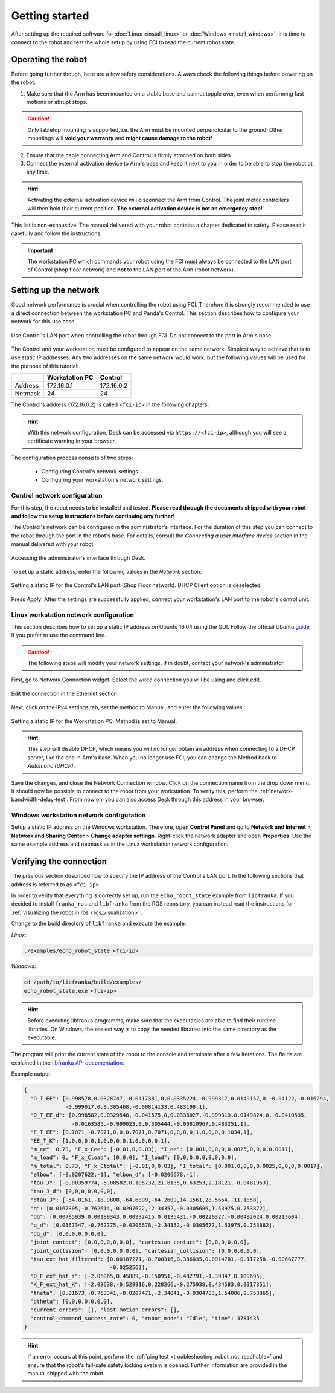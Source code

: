 Getting started
===============

After setting up the required software for :doc:`Linux <install_linux>` or
:doc:`Windows <install_windows>`, it is time to connect to the robot and test the whole setup
by using FCI to read the current robot state.

Operating the robot
-------------------

Before going further though, here are a few safety considerations.
Always check the following things before powering on the robot:

1. Make sure that the Arm has been mounted on a stable base and cannot topple over, even
   when performing fast motions or abrupt stops.

.. caution::
   Only tabletop mounting is supported, i.e. the Arm must be mounted perpendicular to the
   ground! Other mountings will **void your warranty** and **might cause damage
   to the robot**!

2. Ensure that the cable connecting Arm and Control is firmly attached on both sides.
3. Connect the external activation device to Arm's base and keep it next to you in order to be
   able to stop the robot at any time.

.. hint::
   Activating the external activation device will disconnect the Arm from Control.
   The joint motor controllers will then hold their current position.
   **The external activation device is not an emergency stop!**

This list is non-exhaustive! The manual delivered with your robot contains a chapter dedicated
to safety. Please read it carefully and follow the instructions.

.. important::
   The workstation PC which commands your robot using the FCI must always be connected to the LAN
   port of Control (shop floor network) and **not** to the LAN port of the Arm (robot network).

.. _setting-up-the-network:

Setting up the network
----------------------

Good network performance is crucial when controlling the robot using FCI.
Therefore it is strongly recommended to use a direct connection between the
workstation PC and Panda's Control. This section describes how to configure your
network for this use case.

.. figure:: _static/control.png
    :align: center
    :figclass: align-center

    Use Control's LAN port when controlling the robot through FCI.
    Do not connect to the port in Arm's base.

The Control and your workstation must be configured to appear on the same
network. Simplest way to achieve that is to use static IP addresses. Any two
addresses on the same network would work, but the following values will be used
for the purpose of this tutorial:

+---------+----------------+------------+
|         | Workstation PC |  Control   |
+=========+================+============+
| Address | 172.16.0.1     | 172.16.0.2 |
+---------+----------------+------------+
| Netmask | 24             | 24         |
+---------+----------------+------------+

The Control's address (172.16.0.2) is called ``<fci-ip>`` in the following chapters.

.. hint::
    With this network configuration, Desk can be accessed via ``https://<fci-ip>``, although
    you will see a certificate warning in your browser.

The configuration process consists of two steps:

  * Configuring Control's network settings.
  * Configuring your workstation's network settings.

Control network configuration
^^^^^^^^^^^^^^^^^^^^^^^^^^^^^

For this step, the robot needs to be installed and tested. **Please read through
the documents shipped with your robot and follow the setup instructions before
continuing any further!**

The Control's network can be configured in the administrator's interface. For
the duration of this step you can connect to the robot through the port in the
robot's base. For details, consult the `Connecting a user interface device`
section in the manual delivered with your robot.

.. figure:: _static/accessing-admin.png
    :align: center
    :figclass: align-center

    Accessing the administrator's interface through Desk.

To set up a static address, enter the following values in the `Network` section:

.. figure:: _static/control-static-ip.png
    :align: center
    :figclass: align-center

    Setting a static IP for the Control's LAN port (Shop Floor network).
    DHCP Client option is deselected.

Press `Apply`. After the settings are successfully applied, connect your
workstation's LAN port to the robot's control unit.

Linux workstation network configuration
^^^^^^^^^^^^^^^^^^^^^^^^^^^^^^^^^^^^^^^

This section describes how to set up a static IP address on Ubuntu 16.04
using the GUI. Follow the official Ubuntu guide_ if you prefer to use the
command line.

.. _guide: https://help.ubuntu.com/lts/serverguide/network-configuration.html

.. caution::
    The following steps will modify your network settings. If in doubt,
    contact your network's administrator.

First, go to Network Connection widget. Select the wired connection you
will be using and click edit.

.. figure:: _static/edit-connections.png
    :align: center
    :figclass: align-center

    Edit the connection in the Ethernet section.

Next, click on the IPv4 settings tab, set the method to Manual, and enter the
following values:

.. figure:: _static/static-ip-ubuntu.png
    :align: center
    :figclass: align-center

    Setting a static IP for the Workstation PC. Method is set to Manual.

.. hint::
   This step will disable DHCP, which means you will no longer obtain an address
   when connecting to a DHCP server, like the one in Arm's base. When you no
   longer use FCI, you can change the Method back to `Automatic (DHCP)`.

Save the changes, and close the Network Connection window. Click on the
connection name from the drop down menu. It should now be possible to connect to
the robot from your workstation. To verify this, perform the
:ref:`network-bandwidth-delay-test`. From now on, you can also access Desk
through this address in your browser.

Windows workstation network configuration
^^^^^^^^^^^^^^^^^^^^^^^^^^^^^^^^^^^^^^^^^
Setup a static IP address on the Windows workstation. Therefore, open **Control Panel** and go to
**Network and Internet** > **Network and Sharing Center** > **Change adapter settings**.
Right-click the network adapter and open **Properties**. Use the same example address and netmask
as in the Linux workstation network configuration.

Verifying the connection
------------------------

The previous section described how to specify the IP address of the Control's
LAN port. In the following sections that address is referred to as ``<fci-ip>``.

In order to verify that everything is correctly set up, run the ``echo_robot_state``
example from ``libfranka``. If you decided to install ``franka_ros`` and ``libfranka`` from the ROS
repository, you can instead read the instructions for
:ref:`visualizing the robot in ros <ros_visualization>` .

Change to the build directory of ``libfranka`` and execute the example:

*Linux*:

.. code-block:: shell

    ./examples/echo_robot_state <fci-ip>

*Windows*:

.. code-block:: shell

    cd /path/to/libfranka/build/examples/
    echo_robot_state.exe <fci-ip>

.. hint::
    Before executing libfranka programms, make sure that the executables are able to find their runtime libraries.
    On Windows, the easiest way is to copy the needed libraries into the same directory as the executable.

The program will print the current state of the robot to the console and terminate after a few
iterations. The fields are explained in the
`libfranka API documentation <https://frankaemika.github.io/libfranka/structfranka_1_1RobotState.html>`_.

Example output:

.. code-block:: json

    {
      "O_T_EE": [0.998578,0.0328747,-0.0417381,0,0.0335224,-0.999317,0.0149157,0,-0.04122,-0.016294,
                 -0.999017,0,0.305468,-0.00814133,0.483198,1],
      "O_T_EE_d": [0.998582,0.0329548,-0.041575,0,0.0336027,-0.999313,0.0149824,0,-0.0410535,
                   -0.0163585,-0.999023,0,0.305444,-0.00810967,0.483251,1],
      "F_T_EE": [0.7071,-0.7071,0,0,0.7071,0.7071,0,0,0,0,1,0,0,0,0.1034,1],
      "EE_T_K": [1,0,0,0,0,1,0,0,0,0,1,0,0,0,0,1],
      "m_ee": 0.73, "F_x_Cee": [-0.01,0,0.03], "I_ee": [0.001,0,0,0,0.0025,0,0,0,0.0017],
      "m_load": 0, "F_x_Cload": [0,0,0], "I_load": [0,0,0,0,0,0,0,0,0],
      "m_total": 0.73, "F_x_Ctotal": [-0.01,0,0.03], "I_total": [0.001,0,0,0,0.0025,0,0,0,0.0017],
      "elbow": [-0.0207622,-1], "elbow_d": [-0.0206678,-1],
      "tau_J": [-0.00359774,-5.08582,0.105732,21.8135,0.63253,2.18121,-0.0481953],
      "tau_J_d": [0,0,0,0,0,0,0],
      "dtau_J": [-54.0161,-18.9808,-64.6899,-64.2609,14.1561,28.5654,-11.1858],
      "q": [0.0167305,-0.762614,-0.0207622,-2.34352,-0.0305686,1.53975,0.753872],
      "dq": [0.00785939,0.00189343,0.00932415,0.0135431,-0.00220327,-0.00492024,0.00213604],
      "q_d": [0.0167347,-0.762775,-0.0206678,-2.34352,-0.0305677,1.53975,0.753862],
      "dq_d": [0,0,0,0,0,0,0],
      "joint_contact": [0,0,0,0,0,0,0], "cartesian_contact": [0,0,0,0,0,0],
      "joint_collision": [0,0,0,0,0,0,0], "cartesian_collision": [0,0,0,0,0,0],
      "tau_ext_hat_filtered": [0.00187271,-0.700316,0.386035,0.0914781,-0.117258,-0.00667777,
                               -0.0252562],
      "O_F_ext_hat_K": [-2.06065,0.45889,-0.150951,-0.482791,-1.39347,0.109695],
      "K_F_ext_hat_K": [-2.03638,-0.529916,0.228266,-0.275938,0.434583,0.0317351],
      "theta": [0.01673,-0.763341,-0.0207471,-2.34041,-0.0304783,1.54006,0.753865],
      "dtheta": [0,0,0,0,0,0,0],
      "current_errors": [], "last_motion_errors": [],
      "control_command_success_rate": 0, "robot_mode": "Idle", "time": 3781435
    }

.. hint::

    If an error occurs at this point, perform the
    :ref:`ping test <troubleshooting_robot_not_reachable>` and ensure that the robot's fail-safe
    safety locking system is opened. Further information are provided in the manual shipped with
    the robot.
